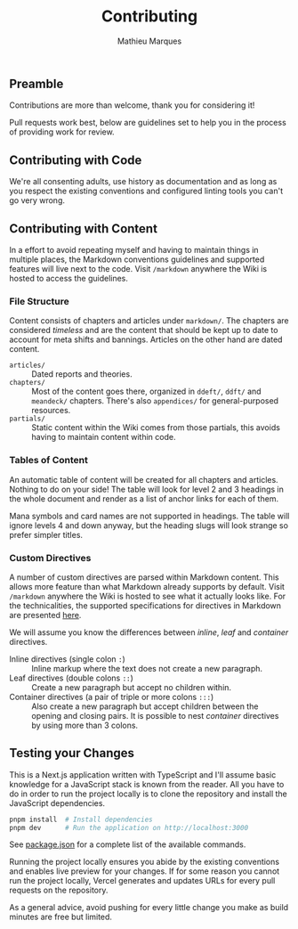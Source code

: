 #+TITLE: Contributing
#+AUTHOR: Mathieu Marques

** Preamble

Contributions are more than welcome, thank you for considering it!

Pull requests work best, below are guidelines set to help you in the process of
providing work for review.

** Contributing with Code

We're all consenting adults, use history as documentation and as long as you
respect the existing conventions and configured linting tools you can't go very
wrong.

** Contributing with Content

In a effort to avoid repeating myself and having to maintain things in multiple
places, the Markdown conventions guidelines and supported features will live
next to the code. Visit =/markdown= anywhere the Wiki is hosted to access the
guidelines.

*** File Structure

Content consists of chapters and articles under =markdown/=. The chapters are
considered /timeless/ and are the content that should be kept up to date to
account for meta shifts and bannings. Articles on the other hand are dated
content.

- =articles/= ::
  Dated reports and theories.
- =chapters/= ::
  Most of the content goes there, organized in =ddeft/=, =ddft/= and =meandeck/=
  chapters. There's also =appendices/= for general-purposed resources.
- =partials/= ::
  Static content within the Wiki comes from those partials, this avoids having
  to maintain content within code.

*** Tables of Content

An automatic table of content will be created for all chapters and articles.
Nothing to do on your side! The table will look for level 2 and 3 headings in
the whole document and render as a list of anchor links for each of them.

Mana symbols and card names are not supported in headings. The table will ignore
levels 4 and down anyway, but the heading slugs will look strange so prefer
simpler titles.

*** Custom Directives

A number of custom directives are parsed within Markdown content. This allows
more feature than what Markdown already supports by default. Visit =/markdown=
anywhere the Wiki is hosted to see what it actually looks like. For the
technicalities, the supported specifications for directives in Markdown are
presented
[[https://talk.commonmark.org/t/generic-directives-plugins-syntax/444][here]].

We will assume you know the differences between /inline/, /leaf/ and /container/
directives.

- Inline directives (single colon =:=) ::
  Inline markup where the text does not create a new paragraph.
- Leaf directives (double colons =::=) ::
  Create a new paragraph but accept no children within.
- Container directives (a pair of triple or more colons =:::=) ::
  Also create a new paragraph but accept children between the opening and
  closing pairs. It is possible to nest /container/ directives by using more
  than 3 colons.

** Testing your Changes

This is a Next.js application written with TypeScript and I'll assume basic
knowledge for a JavaScript stack is known from the reader. All you have to do in
order to run the project locally is to clone the repository and install the
JavaScript dependencies.

#+BEGIN_SRC sh
pnpm install  # Install dependencies
pnpm dev      # Run the application on http://localhost:3000
#+END_SRC

See [[./package.json][package.json]] for a complete list of the available
commands.

Running the project locally ensures you abide by the existing conventions and
enables live preview for your changes. If for some reason you cannot run the
project locally, Vercel generates and updates URLs for every pull requests on
the repository.

As a general advice, avoid pushing for every little change you make as build
minutes are free but limited.
